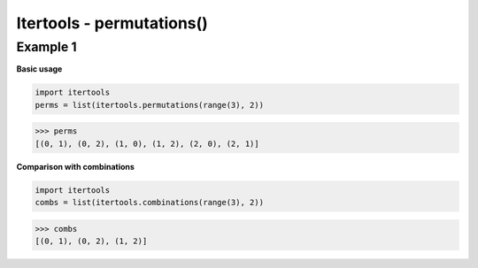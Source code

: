 Itertools - permutations()
#########################

Example 1
---------

**Basic usage**

.. code-block:: python

    import itertools
    perms = list(itertools.permutations(range(3), 2))

>>> perms
[(0, 1), (0, 2), (1, 0), (1, 2), (2, 0), (2, 1)]

**Comparison with combinations**

.. code-block:: python

    import itertools
    combs = list(itertools.combinations(range(3), 2))

>>> combs
[(0, 1), (0, 2), (1, 2)]